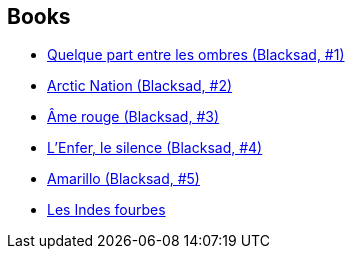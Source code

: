 :jbake-type: post
:jbake-status: published
:jbake-title: Juanjo Guarnido
:jbake-tags: author
:jbake-date: 2009-12-15
:jbake-depth: ../../
:jbake-uri: goodreads/authors/300529.adoc
:jbake-bigImage: https://images.gr-assets.com/authors/1282742808p5/300529.jpg
:jbake-source: https://www.goodreads.com/author/show/300529
:jbake-style: goodreads goodreads-author no-index

## Books
* link:../books/9782205049657.html[Quelque part entre les ombres (Blacksad, #1)]
* link:../books/9782205051995.html[Arctic Nation (Blacksad, #2)]
* link:../books/9782205055641.html[Âme rouge (Blacksad, #3)]
* link:../books/9782205063134.html[L'Enfer, le silence (Blacksad, #4)]
* link:../books/9782205071801.html[Amarillo (Blacksad, #5)]
* link:../books/9782756035734.html[Les Indes fourbes]